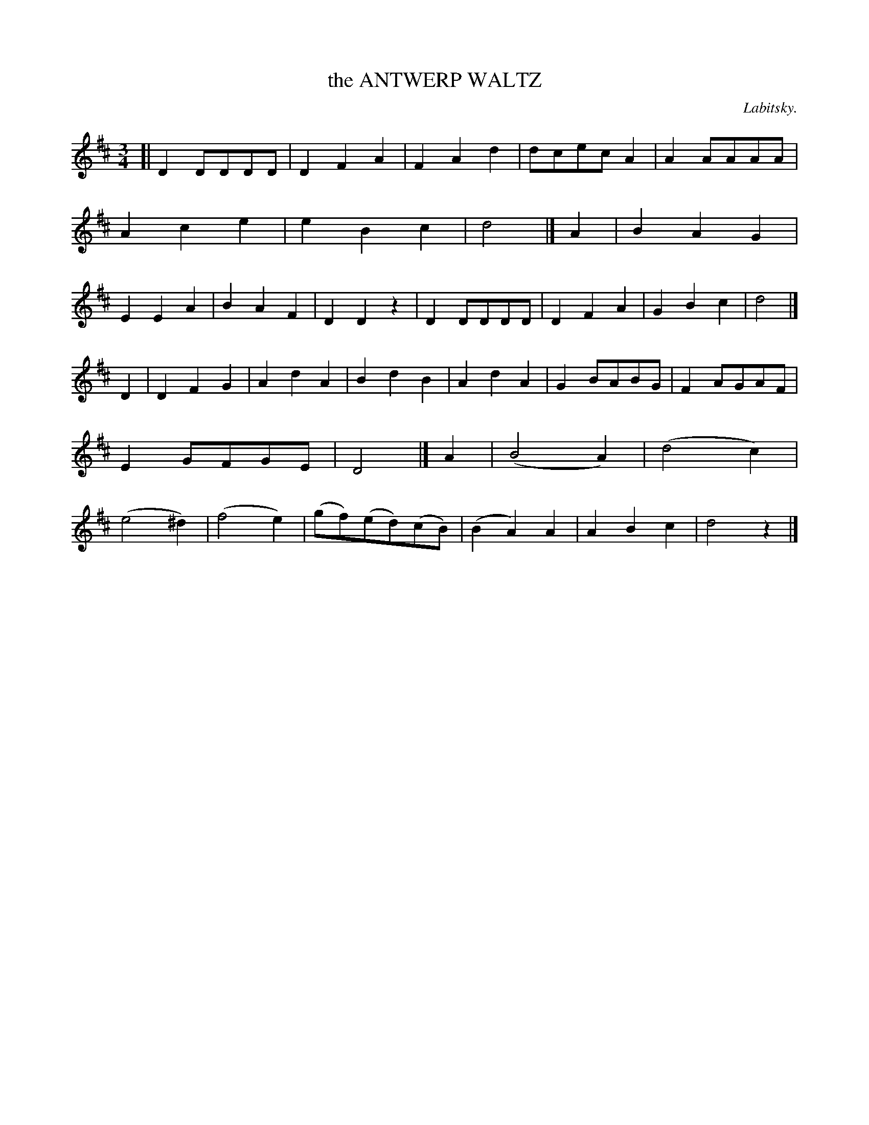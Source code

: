 X: 21132
T: the ANTWERP WALTZ
C: Labitsky.
%R: waltz
B: W. Hamilton "Universal Tune-Book" Vol. 2 Glasgow 1846 p.113 #2
S: http://s3-eu-west-1.amazonaws.com/itma.dl.printmaterial/book_pdfs/hamiltonvol2web.pdf
Z: 2016 John Chambers <jc:trillian.mit.edu>
M: 3/4	% Actually, no time signature is given.
L: 1/8
K: D
% - - - - - - - - - - - - - - - - - - - - - - - - -
[|\
D2DDDD | D2F2A2 | F2A2d2 | dcecA2 |\
A2AAAA | A2c2e2 | e2B2c2 | d4 |]\
A2 |\
B2A2G2 | E2E2A2 | B2A2F2 | D2D2z2 |\
D2DDDD | D2F2A2 | G2B2c2 | d4 |]
D2 |\
D2F2G2 | A2d2A2 | B2d2B2 | A2d2A2 |\
G2BABG | F2AGAF | E2GFGE | D4 |]\
A2 |\
(B4A2) | (d4c2) | (e4^d2) | (f4e2) |\
(gf)(ed)(cB) | (B2A2) A2 | A2B2c2 | d4z2 |]
% - - - - - - - - - - - - - - - - - - - - - - - - -
